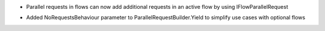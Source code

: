 .. rubric:: Tapeti.Flow
  :heading-level: 2

.. rubric:: Changes
  :heading-level: 3

* | Parallel requests in flows can now add additional requests in an active flow by using IFlowParallelRequest
* | Added NoRequestsBehaviour parameter to ParallelRequestBuilder.Yield to simplify use cases with optional flows